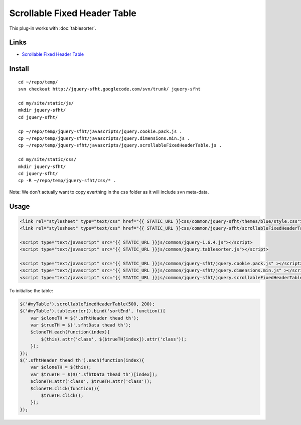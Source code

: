 Scrollable Fixed Header Table
*****************************

This plug-in works with :doc:`tablesorter`.

Links
=====

- `Scrollable Fixed Header Table`_

Install
=======

::

  cd ~/repo/temp/
  svn checkout http://jquery-sfht.googlecode.com/svn/trunk/ jquery-sfht

  cd my/site/static/js/
  mkdir jquery-sfht/
  cd jquery-sfht/

  cp ~/repo/temp/jquery-sfht/javascripts/jquery.cookie.pack.js .
  cp ~/repo/temp/jquery-sfht/javascripts/jquery.dimensions.min.js .
  cp ~/repo/temp/jquery-sfht/javascripts/jquery.scrollableFixedHeaderTable.js .

  cd my/site/static/css/
  mkdir jquery-sfht/
  cd jquery-sfht/
  cp -R ~/repo/temp/jquery-sfht/css/* .

Note: We don't actually want to copy everthing in the ``css`` folder as it will
include ``svn`` meta-data.

Usage
=====

.. code-block:: html


  <link rel="stylesheet" type="text/css" href="{{ STATIC_URL }}css/common/jquery-sfht/themes/blue/style.css">
  <link rel="stylesheet" type="text/css" href="{{ STATIC_URL }}css/common/jquery-sfht/scrollableFixedHeaderTable.css">

  <script type="text/javascript" src="{{ STATIC_URL }}js/common/jquery-1.6.4.js"></script>
  <script type="text/javascript" src="{{ STATIC_URL }}js/common/jquery.tablesorter.js"></script>

  <script type="text/javascript" src="{{ STATIC_URL }}js/common/jquery-sfht/jquery.cookie.pack.js" ></script>
  <script type="text/javascript" src="{{ STATIC_URL }}js/common/jquery-sfht/jquery.dimensions.min.js" ></script>
  <script type="text/javascript" src="{{ STATIC_URL }}js/common/jquery-sfht/jquery.scrollableFixedHeaderTable.js" ></script>

To initialise the table:

.. code-block:: javascript

  $('#myTable').scrollableFixedHeaderTable(500, 200);
  $('#myTable').tablesorter().bind('sortEnd', function(){
      var $cloneTH = $('.sfhtHeader thead th');
      var $trueTH = $('.sfhtData thead th');
      $cloneTH.each(function(index){
          $(this).attr('class', $($trueTH[index]).attr('class'));
      });
  });
  $('.sfhtHeader thead th').each(function(index){
      var $cloneTH = $(this);
      var $trueTH = $($('.sfhtData thead th')[index]);
      $cloneTH.attr('class', $trueTH.attr('class'));
      $cloneTH.click(function(){
          $trueTH.click();
      });
  });


.. _`Scrollable Fixed Header Table`: http://jeromebulanadi.wordpress.com/2010/03/22/scrollable-fixed-header-table-a-jquery-plugin/

